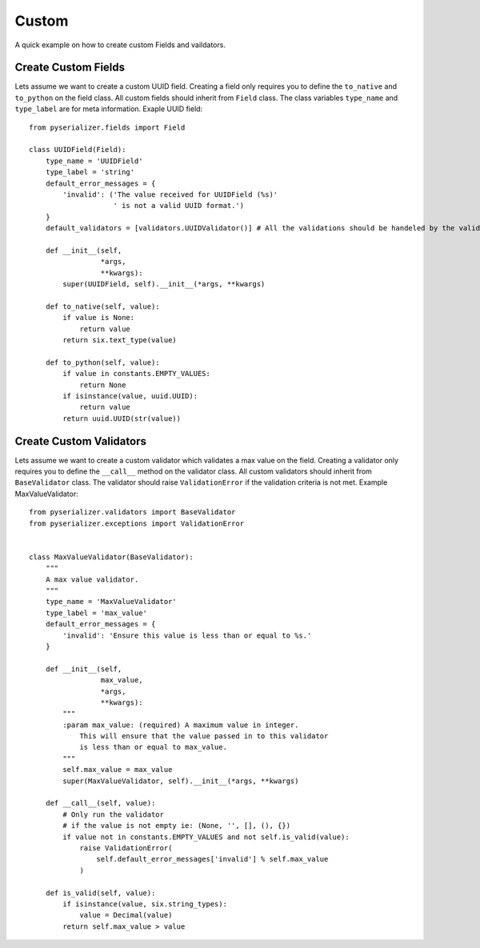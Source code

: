 ======
Custom
======
A quick example on how to create custom Fields and vaildators.


Create Custom Fields
====================

Lets assume we want to create a custom UUID field. Creating a field only requires you to define the ``to_native`` and ``to_python`` on the field class. All custom fields should inherit from ``Field`` class. The class variables ``type_name`` and ``type_label`` are for meta information. Exaple UUID field::

    from pyserializer.fields import Field

    class UUIDField(Field):
        type_name = 'UUIDField'
        type_label = 'string'
        default_error_messages = {
            'invalid': ('The value received for UUIDField (%s)'
                        ' is not a valid UUID format.')
        }
        default_validators = [validators.UUIDValidator()] # All the validations should be handeled by the validator.

        def __init__(self,
                     *args,
                     **kwargs):
            super(UUIDField, self).__init__(*args, **kwargs)

        def to_native(self, value):
            if value is None:
                return value
            return six.text_type(value)

        def to_python(self, value):
            if value in constants.EMPTY_VALUES:
                return None
            if isinstance(value, uuid.UUID):
                return value
            return uuid.UUID(str(value))


Create Custom Validators
========================

Lets assume we want to create a custom validator which validates a max value on the field. Creating a validator only requires you to define the ``__call__`` method on the validator class. All custom validators should inherit from ``BaseValidator`` class. The validator should raise ``ValidationError`` if the validation criteria is not met.
Example MaxValueValidator::

    from pyserializer.validators import BaseValidator
    from pyserializer.exceptions import ValidationError


    class MaxValueValidator(BaseValidator):
        """
        A max value validator.
        """
        type_name = 'MaxValueValidator'
        type_label = 'max_value'
        default_error_messages = {
            'invalid': 'Ensure this value is less than or equal to %s.'
        }

        def __init__(self,
                     max_value,
                     *args,
                     **kwargs):
            """
            :param max_value: (required) A maximum value in integer.
                This will ensure that the value passed in to this validator
                is less than or equal to max_value.
            """
            self.max_value = max_value
            super(MaxValueValidator, self).__init__(*args, **kwargs)

        def __call__(self, value):
            # Only run the validator
            # if the value is not empty ie: (None, '', [], (), {})
            if value not in constants.EMPTY_VALUES and not self.is_valid(value):
                raise ValidationError(
                    self.default_error_messages['invalid'] % self.max_value
                )

        def is_valid(self, value):
            if isinstance(value, six.string_types):
                value = Decimal(value)
            return self.max_value > value

